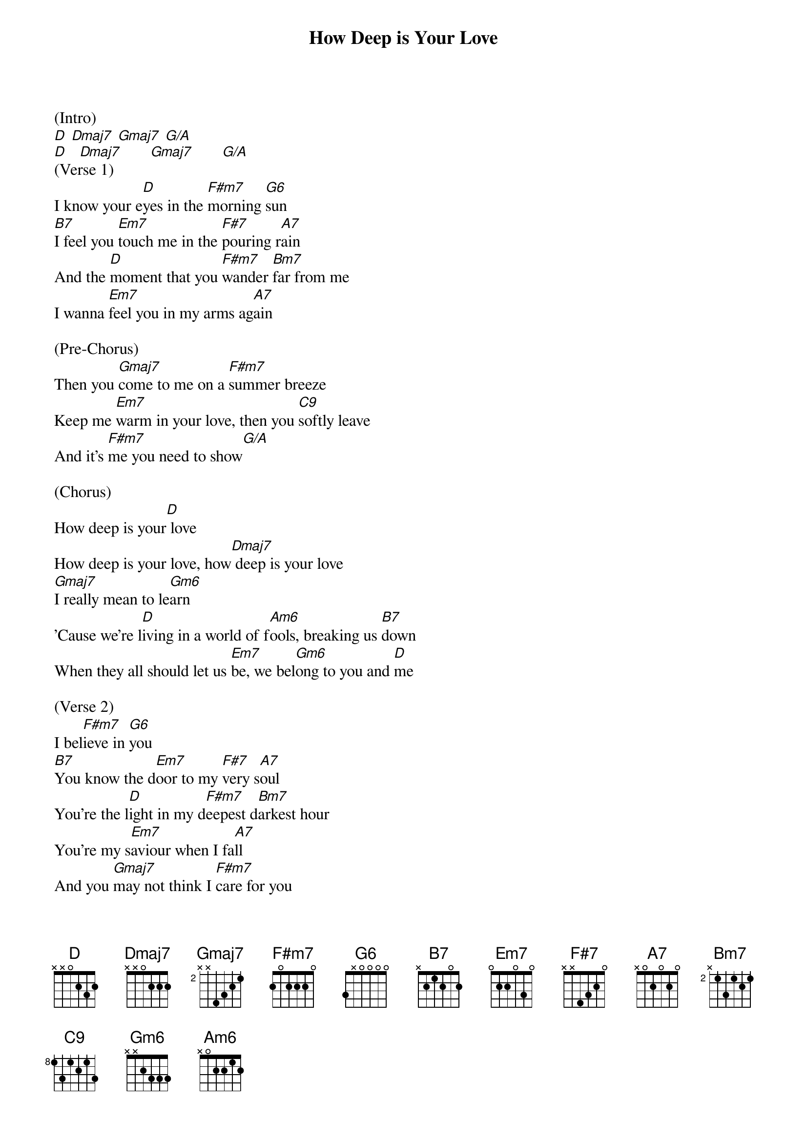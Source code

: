 {t: How Deep is Your Love}

(Intro)
[D] [Dmaj7] [Gmaj7] [G/A]
[D]   [Dmaj7]       [Gmaj7]       [G/A]
(Verse 1)
I know your e[D]yes in the [F#m7]morning [G6]sun
[B7]I feel you [Em7]touch me in the [F#7]pouring r[A7]ain
And the [D]moment that you [F#m7]wander [Bm7]far from me
I wanna [Em7]feel you in my arms ag[A7]ain

(Pre-Chorus)
Then you [Gmaj7]come to me on a [F#m7]summer breeze
Keep me [Em7]warm in your love, then you [C9]softly leave
And it's [F#m7]me you need to show[G/A]

(Chorus)
How deep is your[D] love
How deep is your love, how[Dmaj7] deep is your love
[Gmaj7]I really mean to le[Gm6]arn
'Cause we're l[D]iving in a world of f[Am6]ools, breaking us [B7]down
When they all should let us [Em7]be, we bel[Gm6]ong to you and [D]me

(Verse 2)
I bel[F#m7]ieve in [G6]you
[B7]You know the d[Em7]oor to my [F#7]very s[A7]oul
You're the l[D]ight in my d[F#m7]eepest d[Bm7]arkest hour
You're my s[Em7]aviour when I fa[A7]ll
And you [Gmaj7]may not think I [F#m7]care for you
When you [Em7]know down inside that I r[C9]eally do
And it's[F#m7] me you need to s[G/A]how,

(Chorus)
How deep is your[D] love
How deep is your love, how[Dmaj7] deep is your love
[Gmaj7]I really mean to le[Gm6]arn
'Cause we're l[D]iving in a world of f[Am6]ools, breaking us [B7]down
When they all should let us [Em7]be, we bel[Gm6]ong to you and [D]me

(Instrumental)
[D] [F#m7] [G6]
[B7] [Em7] [F#7] [A7]
[D] [F#m7] [Bm7]
[Em7]        [A7]

(Pre-Chorus)
Then you [Gmaj7]come to me on a [F#m7]summer breeze
Keep me [Em7]warm in your love, then you [C9]softly leave
And it's [F#m7]me you need to show[G/A]

(Chorus)
How deep is your[D] love
How deep is your love, how[Dmaj7] deep is your love
[Gmaj7]I really mean to le[Gm6]arn
'Cause we're l[D]iving in a world of f[Am6]ools, breaking us [B7]down
When they all should let us [Em7]be, we bel[Gm6]ong to you and [D]me

(Interlude)
[D]   [F#m7]      [G/A]
(Chorus)
How deep is your[D] love, how de[Dmaj7]ep is your love
[Gmaj7]I really mean to le[Gm6]arn
'Cause we're l[D]iving in a world of f[Am6]ools, breaking us [B7]down
When they all should let us [Em7]be, we bel[Gm6]ong to you and [D]me    [G/A]

How deep is your[D] love, how de[Dmaj7]ep is your love
[Gmaj7]I really mean to le[Gm6]arn
'Cause we're l[D]iving in a world of f[Am6]ools, breaking us [B7]down
When they all should let us [Em7]be, we bel[Gm6]ong to you and [D]me

